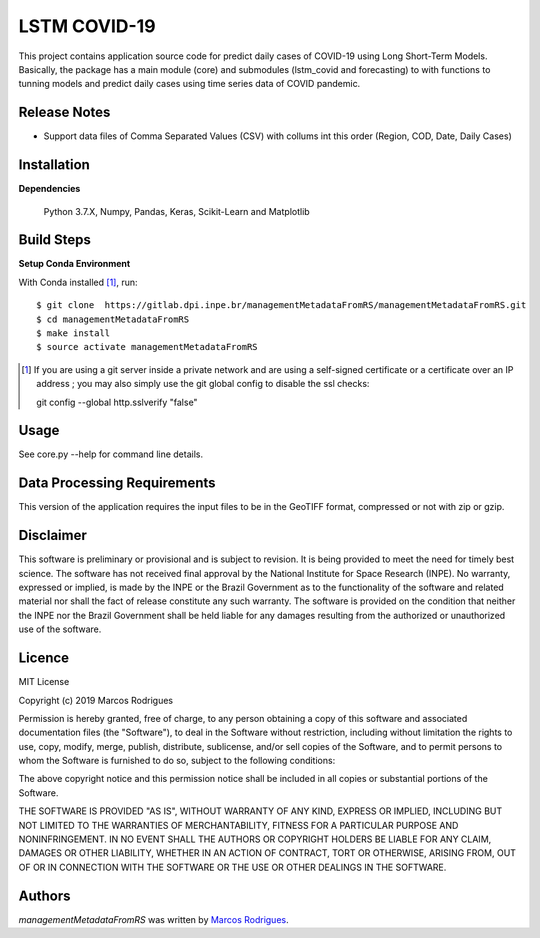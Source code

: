 LSTM COVID-19
========================

This project contains application source code for predict daily cases of COVID-19 using Long Short-Term Models. Basically, the package has a main module (core) and submodules (lstm_covid and forecasting) to with functions to tunning models and predict daily cases using time series data of COVID pandemic.

Release Notes
-------------

- Support data files of Comma Separated Values (CSV) with collums int this order (Region, COD, Date, Daily Cases)

Installation
------------

**Dependencies**

    Python 3.7.X, Numpy, Pandas, Keras, Scikit-Learn and Matplotlib
    

Build Steps
-----------

**Setup Conda Environment** 

With Conda installed [#]_, run::

  $ git clone  https://gitlab.dpi.inpe.br/managementMetadataFromRS/managementMetadataFromRS.git
  $ cd managementMetadataFromRS
  $ make install
  $ source activate managementMetadataFromRS

.. [#] If you are using a git server inside a private network and are using a self-signed certificate or a certificate over an IP address ; you may also simply use the git global config to disable the ssl checks::

  git config --global http.sslverify "false"


Usage
-----

See core.py --help for command line details.


Data Processing Requirements
----------------------------

This version of the application requires the input files to be in the GeoTIFF format, compressed or not with zip or gzip.


Disclaimer
----------

This software is preliminary or provisional and is subject to revision. It is being provided to meet the need for timely best science. The software has not received final approval by the National Institute for Space Research (INPE). No warranty, expressed or implied, is made by the INPE or the Brazil Government as to the functionality of the software and related material nor shall the fact of release constitute any such warranty. The software is provided on the condition that neither the INPE nor the Brazil Government shall be held liable for any damages resulting from the authorized or unauthorized use of the software.


Licence
-------

MIT License

Copyright (c) 2019 Marcos Rodrigues

Permission is hereby granted, free of charge, to any person obtaining a copy of this software and associated documentation files (the "Software"), to deal in the Software without restriction, including without limitation the rights to use, copy, modify, merge, publish, distribute, sublicense, and/or sell copies of the Software, and to permit persons to whom the Software is furnished to do so, subject to the following conditions:

The above copyright notice and this permission notice shall be included in all copies or substantial portions of the Software.

THE SOFTWARE IS PROVIDED "AS IS", WITHOUT WARRANTY OF ANY KIND, EXPRESS OR IMPLIED, INCLUDING BUT NOT LIMITED TO THE WARRANTIES OF MERCHANTABILITY, FITNESS FOR A PARTICULAR PURPOSE AND NONINFRINGEMENT. IN NO EVENT SHALL THE AUTHORS OR COPYRIGHT HOLDERS BE LIABLE FOR ANY CLAIM, DAMAGES OR OTHER LIABILITY, WHETHER IN AN ACTION OF CONTRACT, TORT OR OTHERWISE, ARISING FROM, OUT OF OR IN CONNECTION WITH THE SOFTWARE OR THE USE OR OTHER DEALINGS IN THE SOFTWARE.


Authors
-------

`managementMetadataFromRS` was written by `Marcos Rodrigues <marcos.rodrigues@inpe.br>`_.
